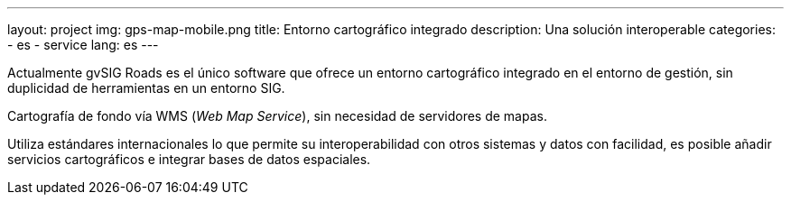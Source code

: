 ---
layout: project
img: gps-map-mobile.png
title: Entorno cartográfico integrado
description: Una solución interoperable
categories:
  - es
  - service
lang: es
---

Actualmente gvSIG Roads es el único software que ofrece un entorno cartográfico
integrado en el entorno de gestión, sin duplicidad de herramientas en un entorno SIG.

Cartografía de fondo vía WMS (_Web Map Service_), sin necesidad de servidores de mapas.

Utiliza estándares internacionales lo que permite su interoperabilidad con otros sistemas
y datos con facilidad, es posible añadir servicios cartográficos e integrar bases de datos espaciales.

